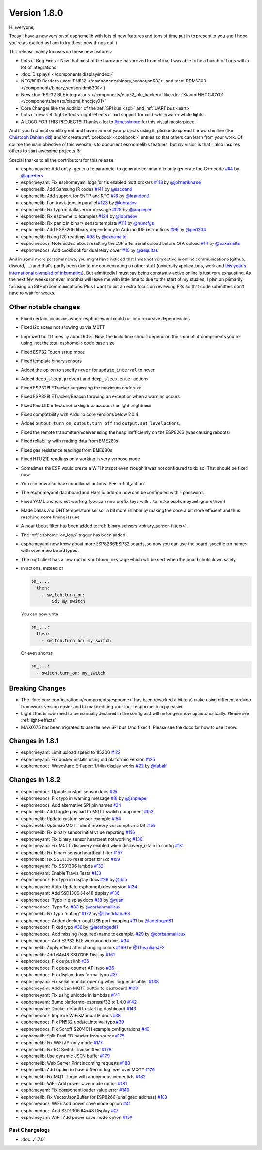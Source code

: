 Version 1.8.0
=============

.. seo::
    :description: Changelog for esphomelib version 1.8.0.
    :author: Otto Winter
    :author_twitter: @OttoWinter_

.. imgtable::

    Waveshare E-Paper, components/display/waveshare_epaper, waveshare_epaper.jpg
    Nextion, components/display/nextion, nextion.jpg
    SSD1306, components/display/ssd1306, ssd1306.jpg

    MAX7219, components/display/max7219, max7219.jpg
    LCD Display, components/display/lcd_display, lcd.jpg
    RCSwitch Integration, components/remote_transmitter.html#rcswitch-remote-codes, remote.svg, dark-invert

    SPI Bus, components/spi, spi.svg
    UART Bus, components/uart, uart.svg
    Real Time Clock, components/time, clock-outline.svg, dark-invert

    Uptime Sensor, components/sensor/uptime, timer.svg, dark-invert
    PN532, components/binary_sensor/pn532, pn532.jpg
    RDM6300, components/binary_sensor/rdm6300, rdm6300.jpg

    BLE RSSI, components/sensor/ble_rssi, bluetooth.svg, dark-invert
    Xiaomi HHCCJCY01, components/sensor/xiaomi_hhccjcy01, xiaomi_hhccjcy01.jpg
    Xiaomi LYWSDCGQ, components/sensor/xiaomi_lywsdcgq, xiaomi_lywsdcgq.jpg

    HMC5883L, components/sensor/hmc5883l, hmc5883l.jpg
    HX711, components/sensor/hx711, hx711.jpg
    HLW8012, components/sensor/hlw8012, hlw8012.svg

    BMP280, components/sensor/bmp280, bmp280.jpg
    INA219, components/sensor/ina219, ina219.jpg
    INA3221, components/sensor/ina3221, ina3221.jpg

    MH-Z19, components/sensor/mhz19, mhz19.jpg
    MS5611, components/sensor/ms5611, ms5611.jpg
    TCS34725, components/sensor/tcs34725, tcs34725.jpg

    RGBWW Light, components/light/rgbww, rgbw.png
    Cold+Warm White Light, components/light/cwww, brightness-medium.svg, dark-invert
    Light Effects, components/light/index#light-effects, creation.svg, dark-invert

Hi everyone,

Today I have a new version of esphomelib with lots of new features and tons of time put in to present to you and
I hope you're as excited as I am to try these new things out :)

This release mainly focuses on these new features:

- Lots of Bug Fixes - Now that most of the hardware has arrived from china, I was able to fix a bunch
  of bugs with a lot of integrations.
- :doc:`Displays! </components/display/index>`
- NFC/RFID Readers (:doc:`PN532 </components/binary_sensor/pn532>` and :doc:`RDM6300 </components/binary_sensor/rdm6300>`)
- New :doc:`ESP32 BLE integrations </components/esp32_ble_tracker>` like :doc:`Xiaomi HHCCJCY01 </components/sensor/xiaomi_hhccjcy01>`
- Core Changes like the addition of the :ref:`SPI bus <spi>` and :ref:`UART bus <uart>`
- Lots of new :ref:`light effects <light-effects>` and support for cold-white/warm-white lights.
- A LOGO FOR THIS PROJECT!!! Thanks a lot to `@messimore <https://github.com/messismore>`__ for
  this visual masterpiece.

And if you find esphomelib great and have some of your projects using it, please do spread the word online
(like `Christoph Dahlen did <https://www.dahlen.org/2018/08/esp8266-via-esphomelib-mit-home-assistant-verbinden/>`__)
and/or create :ref:`cookbook <cookbook>` entries so that others can learn from your work. Of course the main objective
of this website is to document esphomelib's features, but my vision is that it also inspires others to start
awesome projects ☀️

Special thanks to all the contributors for this release:

- esphomeyaml: Add ``only-generate`` parameter to generate command to only generate the C++ code
  `#84 <https://github.com/OttoWinter/esphomeyaml/pull/84>`__ by `@apeeters <https://github.com/apeeters>`__
- esphomeyaml: Fix esphomeyaml logs for tls enabled mqtt brokers
  `#118 <https://github.com/OttoWinter/esphomeyaml/pull/118>`__ by `@johnerikhalse <https://github.com/johnerikhalse>`__
- esphomelib: Add Samsung IR codes `#141 <https://github.com/OttoWinter/esphomelib/pull/141>`__
  by `@escoand <https://github.com/escoand>`__
- esphomelib: Add support for SNTP and RTC `#76 <https://github.com/OttoWinter/esphomelib/pull/76>`__
  by `@brandond <https://github.com/brandond>`__
- esphomelib: Run travis jobs in parallel `#123 <https://github.com/OttoWinter/esphomelib/pull/123>`__
  by `@lobradov <https://github.com/lobradov>`__
- esphomelib: Fix typo in dallas error message `#125 <https://github.com/OttoWinter/esphomelib/pull/125>`__
  by `@janpieper <https://github.com/janpieper>`__
- esphomelib: Fix esphomelib examples `#124 <https://github.com/OttoWinter/esphomelib/pull/124>`__
  by `@lobradov <https://github.com/lobradov>`__
- esphomelib: Fix panic in binary_sensor template `#111 <https://github.com/OttoWinter/esphomelib/pull/111>`__
  by `@nunofgs <https://github.com/nunofgs>`__
- esphomelib: Add ESP8266 library dependency to Arduino IDE instructions `#99 <https://github.com/OttoWinter/esphomelib/pull/99>`__
  by `@per1234 <https://github.com/per1234>`__
- esphomelib: Fixing I2C readings `#98 <https://github.com/OttoWinter/esphomelib/pull/98>`__
  by `@exxamalte <https://github.com/exxamalte>`__
- esphomedocs: Note added about resetting the ESP after serial upload before OTA upload
  `#14 <https://github.com/OttoWinter/esphomedocs/pull/14>`__ by `@exxamalte <https://github.com/exxamalte>`__
- esphomedocs: Add cookbook for dual relay cover `#10 <https://github.com/OttoWinter/esphomedocs/pull/10>`__
  by `@aequitas <https://github.com/aequitas>`__

And in some more personal news, you might have noticed that I was not very active in online communications (github, discord, ...)
and that's partly been due to me concentrating on other stuff (university applications, work and
`this year's international olympiad of informatics <http://blog.ocg.at/2018/09/dritter-blog-von-der-ioi-in-tsukuba-japan/>`__).
But admittedly I must say being constantly active online is just very exhausting. As the next few weeks (or even months)
will leave me with little time to due to the start of my studies, I plan on primarily focusing on GitHub communications.
Plus I want to put an extra focus on reviewing PRs so that code submitters don't have to wait for weeks.

Other notable changes
*********************

- Fixed certain occasions where esphomeyaml could run into recursive dependencies
- Fixed i2c scans not showing up via MQTT
- Improved build times by about 60%. Now, the build time should depend on the amount of components you're using,
  not the total esphomelib code base size.
- Fixed ESP32 Touch setup mode
- Fixed template binary sensors
- Added the option to specify ``never`` for ``update_interval`` to never
- Added ``deep_sleep.prevent`` and ``deep_sleep.enter`` actions
- Fixed ESP32BLETracker surpassing the maximum code size
- Fixed ESP32BLETracker/Beacon throwing an exception when a warning occurs.
- Fixed FastLED effects not taking into account the light brightness
- Fixed compatibility with Arduino core versions below 2.0.4
- Added ``output.turn_on``, ``output.turn_off`` and ``output.set_level`` actions.
- Fixed the remote transmitter/receiver using the heap inefficiently on the ESP8266 (was causing reboots)
- Fixed reliability with reading data from BME280s
- Fixed gas resistance readings from BME680s
- Fixed HTU21D readings only working in very verbose mode
- Sometimes the ESP would create a WiFi hotspot even though it was not configured to do so. That should be fixed now.
- You can now also have conditional actions. See :ref:`if_action`.
- The esphomeyaml dashboard and Hass.io add-on now can be configured with a password.
- Fixed YAML anchors not working (you can now prefix keys with ``.`` to make esphomeyaml ignore them)
- Made Dallas and DHT temperature sensor a bit more reliable by making the code a bit more efficient and thus resolving some timing issues.
- A ``heartbeat`` filter has been added to :ref:`binary sensors <binary_sensor-filters>`.
- The :ref:`esphome-on_loop` trigger has been added.
- esphomeyaml now know about more ESP8266/ESP32 boards, so now you can use the board-specific pin
  names with even more board types.
- The mqtt client has a new option ``shutdown_message`` which will be sent when the board shuts down safely.

- In actions, instead of

  .. code-block:: yaml

      on_...:
        then:
          - switch.turn_on:
              id: my_switch

  You can now write:

  .. code-block:: yaml

      on_...:
        then:
          - switch.turn_on: my_switch

  Or even shorter:

  .. code-block:: yaml

      on_...:
        - switch.turn_on: my_switch

Breaking Changes
****************

- The :doc:`core configuration </components/esphome>` has been reworked a bit to a)
  make using different arduino framework version easier and b) make editing your local esphomelib
  copy easier.
- Light Effects now need to be manually declared in the config and will no longer show up automatically. Please see :ref:`light-effects`
- MAX6675 has been migrated to use the new SPI bus (and fixed!). Please see the docs for how to use it now.

Changes in 1.8.1
****************

- esphomeyaml: Limit upload speed to 115200 `#122 <https://github.com/OttoWinter/esphomeyaml/pull/122>`__
- esphomeyaml: Fix docker installs using old platformio version `#125 <https://github.com/OttoWinter/esphomeyaml/pull/125>`__
- esphomedocs: Waveshare E-Paper: 1.54in display works `#22 <https://github.com/OttoWinter/esphomedocs/pull/22>`__ by `@fabaff <https://github.com/fabaff>`__

Changes in 1.8.2
****************

- esphomedocs: Update custom sensor docs `#25 <https://github.com/OttoWinter/esphomedocs/pull/25>`__
- esphomedocs: Fix typo in warning message `#18 <https://github.com/OttoWinter/esphomedocs/pull/18>`__ by `@janpieper <https://github.com/janpieper>`__
- esphomedocs: Add alternative SPI pin names `#24 <https://github.com/OttoWinter/esphomedocs/pull/24>`__
- esphomelib: Add toggle payload to MQTT switch component `#152 <https://github.com/OttoWinter/esphomelib/pull/152>`__
- esphomelib: Update custom sensor example `#154 <https://github.com/OttoWinter/esphomelib/pull/154>`__
- esphomelib: Optimize MQTT client memory consumption a bit `#155 <https://github.com/OttoWinter/esphomelib/pull/155>`__
- esphomelib: Fix binary sensor initial value reporting `#156 <https://github.com/OttoWinter/esphomelib/pull/156>`__
- esphomeyaml: Fix binary sensor heartbeat not working `#130 <https://github.com/OttoWinter/esphomeyaml/pull/130>`__
- esphomeyaml: Fix MQTT discovery enabled when discovery_retain in config `#131 <https://github.com/OttoWinter/esphomeyaml/pull/131>`__
- esphomelib: Fix binary sensor heartbeat filter `#157 <https://github.com/OttoWinter/esphomelib/pull/157>`__
- esphomelib: Fix SSD1306 reset order for i2c `#159 <https://github.com/OttoWinter/esphomelib/pull/159>`__
- esphomeyaml: Fix SSD1306 lambda `#132 <https://github.com/OttoWinter/esphomeyaml/pull/132>`__
- esphomeyaml: Enable Travis Tests `#133 <https://github.com/OttoWinter/esphomeyaml/pull/133>`__
- esphomedocs: Fix typo in display docs `#26 <https://github.com/OttoWinter/esphomedocs/pull/26>`__ by `@jblb <https://github.com/jblb>`__
- esphomeyaml: Auto-Update esphomelib dev version `#134 <https://github.com/OttoWinter/esphomeyaml/pull/134>`__
- esphomeyaml: Add SSD1306 64x48 display `#136 <https://github.com/OttoWinter/esphomeyaml/pull/136>`__
- esphomedocs: Typo in display docs `#28 <https://github.com/OttoWinter/esphomedocs/pull/28>`__ by `@yuanl <https://github.com/yuanl>`__
- esphomedocs: Typo fix. `#33 <https://github.com/OttoWinter/esphomedocs/pull/33>`__ by `@corbanmailloux <https://github.com/corbanmailloux>`__
- esphomelib: Fix typo "noting" `#172 <https://github.com/OttoWinter/esphomelib/pull/172>`__ by `@TheJulianJES <https://github.com/TheJulianJES>`__
- esphomedocs: Added docker local USB port mapping `#31 <https://github.com/OttoWinter/esphomedocs/pull/31>`__
  by `@ladefoged81 <https://github.com/ladefoged81>`__
- esphomedocs: Fixed typo `#30 <https://github.com/OttoWinter/esphomedocs/pull/30>`__
  by `@ladefoged81 <https://github.com/ladefoged81>`__
- esphomedocs: Add missing (required) name to example. `#29 <https://github.com/OttoWinter/esphomedocs/pull/29>`__
  by `@corbanmailloux <https://github.com/corbanmailloux>`__
- esphomedocs: Add ESP32 BLE workaround docs `#34 <https://github.com/OttoWinter/esphomedocs/pull/34>`__
- esphomelib: Apply effect after changing colors `#169 <https://github.com/OttoWinter/esphomelib/pull/169>`__
  by `@TheJulianJES <https://github.com/TheJulianJES>`__
- esphomelib: Add 64x48 SSD1306 Display `#161 <https://github.com/OttoWinter/esphomelib/pull/161>`__
- esphomedocs: Fix output link `#35 <https://github.com/OttoWinter/esphomedocs/pull/35>`__
- esphomedocs: Fix pulse counter API typo `#36 <https://github.com/OttoWinter/esphomedocs/pull/36>`__
- esphomedocs: Fix display docs format typo `#37 <https://github.com/OttoWinter/esphomedocs/pull/37>`__
- esphomeyaml: Fix serial monitor opening when logger disabled `#138 <https://github.com/OttoWinter/esphomeyaml/pull/138>`__
- esphomeyaml: Add clean MQTT button to dashboard `#139 <https://github.com/OttoWinter/esphomeyaml/pull/139>`__
- esphomeyaml: Fix using unicode in lambdas `#141 <https://github.com/OttoWinter/esphomeyaml/pull/141>`__
- esphomeyaml: Bump platformio-espressif32 to 1.4.0 `#142 <https://github.com/OttoWinter/esphomeyaml/pull/142>`__
- esphomeyaml: Docker default to starting dashboard `#143 <https://github.com/OttoWinter/esphomeyaml/pull/143>`__
- esphomedocs: Improve WiFi&Manual IP docs `#38 <https://github.com/OttoWinter/esphomedocs/pull/38>`__
- esphomedocs: Fix PN532 update_interval typo `#39 <https://github.com/OttoWinter/esphomedocs/pull/39>`__
- esphomedocs: Fix Sonoff S20/4CH example configurations `#40 <https://github.com/OttoWinter/esphomedocs/pull/40>`__
- esphomelib: Split FastLED header from source `#175 <https://github.com/OttoWinter/esphomelib/pull/175>`__
- esphomelib: Fix WiFi AP-only mode `#177 <https://github.com/OttoWinter/esphomelib/pull/177>`__
- esphomelib: Fix RC Switch Transmitters `#178 <https://github.com/OttoWinter/esphomelib/pull/178>`__
- esphomelib: Use dynamic JSON buffer `#179 <https://github.com/OttoWinter/esphomelib/pull/179>`__
- esphomelib: Web Server Print incoming requests `#180 <https://github.com/OttoWinter/esphomelib/pull/180>`__
- esphomelib: Add option to have different log level over MQTT `#176 <https://github.com/OttoWinter/esphomelib/pull/176>`__
- esphomelib: Fix MQTT login with anonymous credentials `#182 <https://github.com/OttoWinter/esphomelib/pull/182>`__
- esphomelib: WiFi: Add power save mode option `#181 <https://github.com/OttoWinter/esphomelib/pull/181>`__
- esphomeyaml: Fix component loader value error `#149 <https://github.com/OttoWinter/esphomeyaml/pull/149>`__
- esphomelib: Fix VectorJsonBuffer for ESP8266 (unaligned address) `#183 <https://github.com/OttoWinter/esphomelib/pull/183>`__
- esphomedocs: WiFi: Add power save mode option `#41 <https://github.com/OttoWinter/esphomedocs/pull/41>`__
- esphomedocs: Add SSD1306 64x48 Display `#27 <https://github.com/OttoWinter/esphomedocs/pull/27>`__
- esphomeyaml: WiFi: Add power save mode option `#150 <https://github.com/OttoWinter/esphomeyaml/pull/150>`__

Past Changelogs
---------------

- :doc:`v1.7.0`
